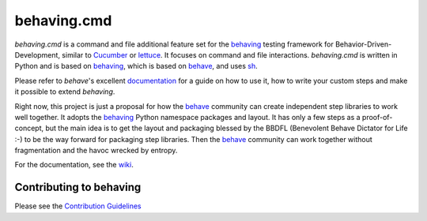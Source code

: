 behaving.cmd
============

*behaving.cmd* is a command and file additional feature set for the
`behaving`_ testing framework for Behavior-Driven-Development,
similar to `Cucumber`_ or `lettuce`_. It focuses on command
and file interactions. *behaving.cmd* is written in Python and is based
on `behaving`_, which is based on `behave`_, and uses  `sh`_.

Please refer to *behave*'s excellent `documentation
<http://pythonhosted.org/behave/>`_ for a guide on how to use it, how
to write your custom steps and make it possible to extend *behaving*.

Right now, this project is just a proposal for how the `behave`_ community
can create independent step libraries to work well together. It adopts
the `behaving`_  Python namespace packages and layout. It has only a few steps
as a proof-of-concept, but the main idea is to get the layout and packaging
blessed by the BBDFL (Benevolent Behave Dictator for Life :-) to be
the way forward for packaging step libraries. Then the `behave`_ community
can work together without fragmentation and the havoc wrecked by entropy.

For the documentation, see the `wiki`_.

Contributing to behaving
------------------------
Please see the `Contribution Guidelines`_

.. _`Cucumber`: http://cukes.info/
.. _`lettuce`: http://lettuce.it/
.. _`behaving`: http://pypi.python.org/pypi/behaving
.. _`behave`: http://pypi.python.org/pypi/behave
.. _`sh`: http://pypi.python.org/pypi/sh
.. _`Contribution Guidelines`: https://github.com/ggozad/behaving/blob/master/CONTRIBUTING.rst
.. _`wiki`: https://github.com/lampmantech/behaving.cmd/wiki

